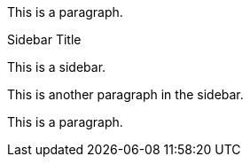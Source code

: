 This is a paragraph.

.Sidebar Title
****
This is a sidebar.

This is another paragraph in the sidebar.
****

This is a paragraph.
